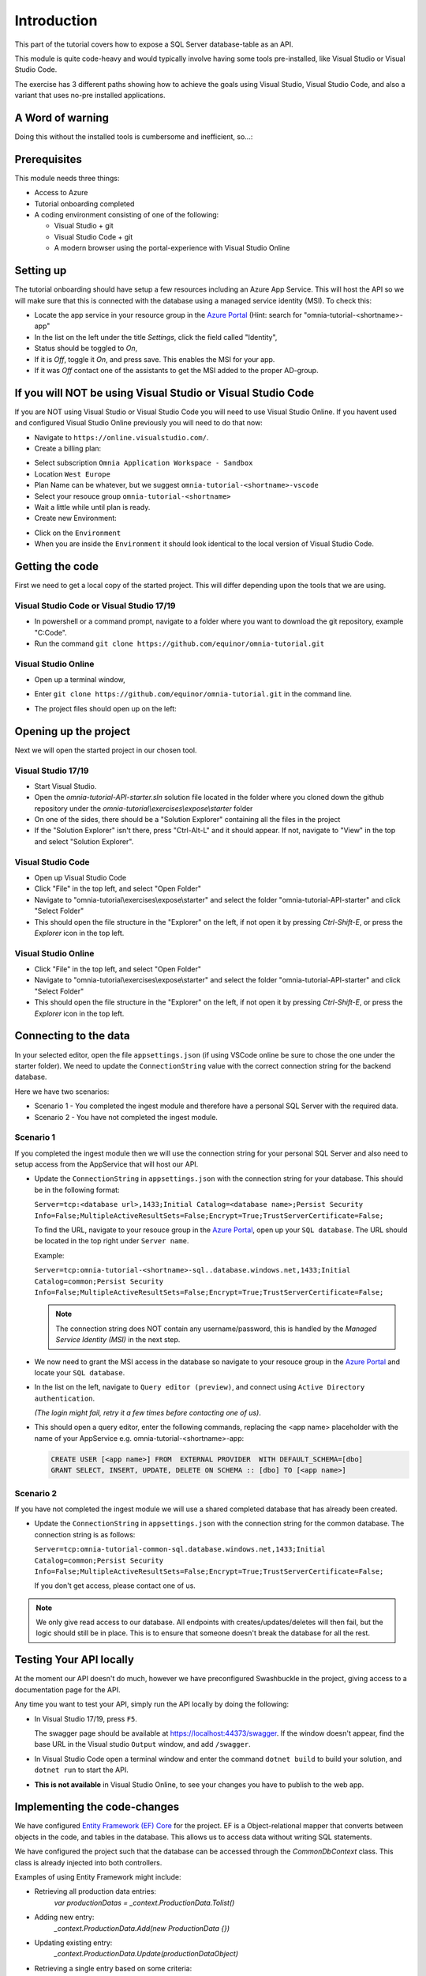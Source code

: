 Introduction
============
This part of the tutorial covers how to expose a SQL Server database-table as an API.

This module is quite code-heavy and would typically involve having some tools pre-installed, like Visual Studio or Visual Studio Code. 

The exercise has 3 different paths showing how to achieve the goals using Visual Studio, Visual Studio Code, and also a variant that uses no-pre installed applications.

A Word of warning
-----------------

Doing this without the installed tools is cumbersome and inefficient, so...:

.. image:: ./images/dont-panic.jpg
    :width: 200px

Prerequisites
-------------

This module needs three things:

* Access to Azure
* Tutorial onboarding completed
* A coding environment consisting of one of the following:

  * Visual Studio + git
  * Visual Studio Code + git
  * A modern browser using the portal-experience with Visual Studio Online

Setting up
----------

The tutorial onboarding should have setup a few resources including an Azure
App Service. This will host the API so we will make sure that this is 
connected with the database using a managed service identity (MSI). To check 
this:

* Locate the app service in your resource group in the 
  `Azure Portal <https://portal.azure.com>`_  (Hint: search for "omnia-tutorial-<shortname>-app"
* In the list on the left under the title `Settings`, click the field 
  called "Identity",
* Status should be toggled to *On*,
* If it is *Off*, toggle it *On*, and press save. This enables the MSI for
  your app.
* If it was *Off* contact one of the assistants to get the MSI added to the
  proper AD-group.

If you will NOT be using Visual Studio or Visual Studio Code
------------------------------------------------------------

If you are NOT using Visual Studio or Visual Studio Code you will need to use Visual Studio Online. 
If you havent used and configured Visual Studio Online previously you will need to do that now:

* Navigate to ``https://online.visualstudio.com/``.

* Create a billing plan:

.. image:: ./images/create-billing-plan.PNG

* Select subscription ``Omnia Application Workspace - Sandbox``
* Location ``West Europe``
* Plan Name can be whatever, but we suggest ``omnia-tutorial-<shortname>-vscode``
*  Select your resouce group ``omnia-tutorial-<shortname>``
* Wait a little while until plan is ready.

* Create new Environment:

.. image:: ./images/create-environment.PNG

.. image:: ./images/enter-name.PNG

    * Enter a name 
    * Leave ``Git Repository`` emptry
    * Click ``Create``
    * Wait a little while and until the environment is ``Available``

.. image:: ./images/environment-ready.PNG

* Click on the ``Environment``

* When you are inside the ``Environment`` it should look identical to the local version of Visual Studio Code.



Getting the code
----------------

First we need to get a local copy of the started project. This will differ 
depending upon the tools that we are using.

Visual Studio Code or Visual Studio 17/19
^^^^^^^^^^^^^^^^^^^^^^^^^^^^^^^^^^^^^^^^^
* In powershell or a command prompt, navigate to a folder where you want to
  download the git repository, example "C:\Code".
* Run the command ``git clone https://github.com/equinor/omnia-tutorial.git``

Visual Studio Online
^^^^^^^^^^^^^^^^^^^^

* Open up a terminal window,

.. image:: ./images/open-terminal.png

* Enter ``git clone https://github.com/equinor/omnia-tutorial.git`` in the command line.

.. image:: ./images/git-clone.PNG

* The project files should open up on the left:

.. image:: ./images/file-explorer.PNG

Opening up the project
----------------------

Next we will open the started project in our chosen tool.

Visual Studio 17/19
^^^^^^^^^^^^^^^^^^^

* Start Visual Studio.
* Open the *omnia-tutorial-API-starter.sln* solution file located in the folder where 
  you cloned down the github repository under the 
  *omnia-tutorial\\exercises\\expose\\starter* folder
* On one of the sides, there should be a "Solution Explorer" containing all 
  the files in the project
* If the "Solution Explorer" isn't there, press "Ctrl-Alt-L" and it should 
  appear. If not, navigate to "View" in the top and select 
  "Solution Explorer".

Visual Studio Code
^^^^^^^^^^^^^^^^^^

* Open up Visual Studio Code
* Click "File" in the top left, and select "Open Folder"
* Navigate to "omnia-tutorial\\exercises\\expose\\starter" and select the 
  folder "omnia-tutorial-API-starter" and click "Select Folder"
* This should open the file structure in the "Explorer" on the left, if not 
  open it by pressing `Ctrl-Shift-E`, or press the *Explorer* icon in the top
  left.

Visual Studio Online
^^^^^^^^^^^^^^^^^^^

* Click "File" in the top left, and select "Open Folder"
* Navigate to "omnia-tutorial\\exercises\\expose\\starter" and select the 
  folder "omnia-tutorial-API-starter" and click "Select Folder"
* This should open the file structure in the "Explorer" on the left, if not 
  open it by pressing `Ctrl-Shift-E`, or press the *Explorer* icon in the top
  left.



Connecting to the data
----------------------

In your selected editor, open the file ``appsettings.json`` (if
using VSCode online be sure to chose the one under the starter folder). We 
need to update the ``ConnectionString`` value with the correct connection 
string for the backend database. 

Here we have two scenarios:

* Scenario 1 - You completed the ingest module and therefore have a 
  personal SQL Server with the required data.
* Scenario 2 - You have not completed the ingest module.

Scenario 1
^^^^^^^^^^
If you completed the ingest module then we will use the connection string for 
your personal SQL Server and also need to setup access from the AppService 
that will host our API.

* Update the ``ConnectionString`` in ``appsettings.json`` with the connection 
  string for your database. This should be in the following format:

  ``Server=tcp:<database url>,1433;Initial Catalog=<database name>;Persist Security Info=False;MultipleActiveResultSets=False;Encrypt=True;TrustServerCertificate=False;``

  To find the URL, navigate to your resouce group in the 
  `Azure Portal <portal.azure.com>`__, open up your ``SQL database``. The URL 
  should be located in the top right under ``Server name``.

  Example:
  
  ``Server=tcp:omnia-tutorial-<shortname>-sql..database.windows.net,1433;Initial Catalog=common;Persist Security Info=False;MultipleActiveResultSets=False;Encrypt=True;TrustServerCertificate=False;``

  .. note:: 
    The connection string does NOT contain any username/password, this is 
    handled by the *Managed Service Identity (MSI)* in the next step.

* We now need to grant the MSI access in the database so navigate to your 
  resouce group in the `Azure Portal <portal.azure.com>`__ and locate your 
  ``SQL database``.
* In the list on the left, navigate to ``Query editor (preview)``, and connect
  using ``Active Directory authentication``. 
  
  *(The login might fail, retry it a few times before contacting one of us)*.
* This should open a query editor, enter the following commands, replacing the
  <app name> placeholder with the name of your AppService e.g. 
  omnia-tutorial-<shortname>-app: 

  .. code-block:: sql

    CREATE USER [<app name>] FROM  EXTERNAL PROVIDER  WITH DEFAULT_SCHEMA=[dbo]
    GRANT SELECT, INSERT, UPDATE, DELETE ON SCHEMA :: [dbo] TO [<app name>]
        
Scenario 2
^^^^^^^^^^

If you have not completed the ingest module we will use a shared completed 
database that has already been created.

* Update the ``ConnectionString`` in ``appsettings.json`` with the connection 
  string for the common  database. The connection string is as follows: 

  ``Server=tcp:omnia-tutorial-common-sql.database.windows.net,1433;Initial Catalog=common;Persist Security Info=False;MultipleActiveResultSets=False;Encrypt=True;TrustServerCertificate=False;``

  If you don't get access, please contact one of us.

.. note:: 
  We only give read access to our database. All endpoints with creates/updates/deletes will then fail, but the logic should still be in place. This is to ensure that someone doesn't break the database for all the rest.

Testing Your API locally
------------------------

At the moment our API doesn't do much, however we have preconfigured 
Swashbuckle in the project, giving access to a documentation page for the API. 

Any time you want to test your API, simply run the API locally by doing
the following:

* In Visual Studio 17/19, press ``F5``. 

  The swagger page should be available at https://localhost:44373/swagger. If the window doesn't appear, find the base URL in the Visual studio ``Output`` window, and add ``/swagger``.
* In Visual Studio Code open a terminal window and enter the command 
  ``dotnet build`` to build your solution, and ``dotnet run`` to start the API.

* **This is not available** in Visual Studio Online, to see your changes you have to publish to the web app.

Implementing the code-changes
-----------------------------

We have configured `Entity Framework (EF) Core <https://docs.microsoft.com/en-us/ef/core/>`_ for the project. EF is a Object-relational mapper that converts between objects in the code, and tables in the database. This allows us to access data without writing SQL statements. 

We have configured the project such that the database can be accessed through the `CommonDbContext` class. This class is already injected into both controllers.

Examples of using Entity Framework might include:

* Retrieving all production data entries: 
    `var productionDatas = _context.ProductionData.Tolist()`
* Adding new entry: 
    `_context.ProductionData.Add(new ProductionData {})`
* Updating existing entry: 
    `_context.ProductionData.Update(productionDataObject)`
* Retrieving a single entry based on some criteria: 
    `var productionData = _context.ProductionData.FirstOrDefault( pd => pd.Wellbore == "Some wellbore")`
* Retrieving a list of entries matching some criteria: 
    `var productionDatasList = _context.ProductionData.Where( pd => pd.Wellbore == "Some wellbore").ToList()`

ProductionDataController
^^^^^^^^^^^^^^^^^^^^^^^^^

Under the solution folder `Controllers` you should find the `ProductionDataController`. Open this file as it is here you will need to make changes. 

This controller should implement the most common functionality for any API; Create, Read, Update, and Delete (CRUD). Typically CRUD is implemented on a per-table/view basis.

Since we are in the web API domain, all results from the API has to be associated with a HTTP response. This means, we never return a list of objects directly, return a `200 Ok` response that contains the list of objects.

Example:

.. code::

  > var entries = _context.ProductionData.ToList();
  > return Ok(entries);

`ASP.NET Core <https://docs.microsoft.com/en-us/aspnet/core/?view=aspnetcore-2.2>`_ natively supports: `Ok()`, `BadRequest()`, `NotFound()`, `Unauthorized`, `Forbid()`, `NoContent()`, and many more.

Here we will implement the Read operation. The other parts will be completed 
later as an optional exercise in the `Completing the API`_ section.

The controller method `GetProductionData()` should return a list containing 
the entire `ProductionData` table. Replacing the method with the 
following:

.. code::

    public ActionResult<IEnumerable<ProductionData>> GetList(string search)
    {
        var productionDataQueryable = _context.ProductionData.AsQueryable();

        if (!string.IsNullOrEmpty(search))
        {
            productionDataQueryable = productionDataQueryable
                .Where(pa => pa.Wellbore.Contains(search) || pa.Year.ToString().Contains(search));
        };

        return productionDataQueryable.ToList();
    }
    
The controller method `Get(int id)` should return a single 
entry from the `ProductionData` table, correpsonding to the ID. It should
also appropriately handle non-existing entries. Replacing the method with the 
following:

.. code::

    public ActionResult<ProductionData> Get(int id)
    {
        var productionData =  _context.ProductionData.Find(id);

        if (productionData == null)
        {
            return NotFound();
        }

        return productionData;
    }
    
Deploying to Azure
------------------

In a traditional setup, deployments to Azure should be done using some sort of DevOps tools, like Azure DevOps. However, for the sake of brevity we will publish the code directly.

Visual Studio 17/19
^^^^^^^^^^^^^^^^^^^

* Right click the api project in the solution explorer
* Select ``Publish..``
* Select ``App Service`` and then check of ``Select Existing`` and hit ``Publish``
* Give the app a logical name
* Select the subscription ``Omnia Application Workspace - Sandbox`` and 
  ``omnia-tutorial-<shortname>`` resource group.
* Select the app service ``omnia-tutorial-<shortname>-app`` and hit ``Ok``

After a while a new window will open with the deployed API. As this is the 
base url, it will give a 404 error. You can either append part of the API path
directly e.g. */production-data* or access the swagger file at 
https://omnia-tutorial-<shortname>-app.azurewebsites.net/swagger/index.html and test 
from there. Be sure to swap out <shortname> with your actual shortname.

`Reference <https://docs.microsoft.com/en-us/dotnet/azure/dotnet-quickstart-vs?view=azure-dotnet#deploying-the-application-as-an-azure-web-app>`__

Visual Studio Code & Visual Studio Online
^^^^^^^^^^^^^^^^^^^^^^^^^^^^^^^^^^^^^^^^^

* Install the ``Azure App Service`` extension
* Open Visual Studio Code terminal
* Use the following command to generate a Release package to a sub folder 
  called publish:
  * ``dotnet publish -c Release -o ./publish``
* A new publish folder will be created under the project structure
* Right click the ``publish`` folder and select ``Deploy to Web App...``, this 
  might prompt for login
* Select the subscription ``Omnia Application Workspace - Sandbox`` and 
  ``omnia-tutorial-<shortname>`` resource group.
* Select the app service ``omnia-tutorial-<shortname>-app`` if needed and hit ``Ok``
* Visual Studio Code will ask you if you want to overwrite the existing 
  content. Click ``Deploy`` to confirm

After a while a new window will open with the deployed API. As this is the 
base url, it will give a 404 error. You can either append part of the API path
directly e.g. */production-data* or access the swagger file at 
https://omnia-tutorial-<shortname>-app.azurewebsites.net/swagger/index.html and test 
from there. Be sure to swap out <shortname> with your actual shortname.

`Reference <https://docs.microsoft.com/en-us/aspnet/core/tutorials/publish-to-azure-webapp-using-vscode?view=aspnetcore-2.2#generate-the-deployment-package-locally>`__


Open API Specification
----------------------

As mentioned earlier, we have enabled [Swashbuckle](https://github.com/domaindrivendev/Swashbuckle.AspNetCore) for the project. Swashbuckle is a open-source framework that auto generates a Open API Specification file based on the source code.

Open API Specification comes in various versions, with version 2.0 being popularised under the name `Swagger`. The newest verion of OAP is 3.0, and it is quickly catching up with `Swagger`.

An API specification file has some interesting use-cases:

* There are various tools for various programming languages that can 
  auto-generate a client library based on a spec file.
* It can supplement API documentation, making the API easier to understand.
* It can be used to publish an API in Azure API Management (APIM).

In many cases it might actually be able to start with an API specification 
file before generating any code (contract first development).

Azure API Management
--------------------

In order to get an API exposed on the api.equinor.com domain, the API has to 
be published in Equinors Azure API Management instance. There are many 
reasons why you maybe want to do this:

* Sharing APIs with both internal and external partners in a good manner
* Connectivity between On-prem and cloud solutions are easier with APIM

API Management have various ways of publishing an API, however, it has been 
decided that publishing should be done using Open API Specification files. 
This is simply because generating a OpenAPI specification is relatively easy, 
and importing and publishing such a file in APIM is trivial.

Completing the API
------------------

Earlier we only added code for the *ProductionDataController* read-method. Here we will complete the other parts.

Note that this will only work if you have setup your own SQL Server, as you only have read-rights on the Common-one.

You can reference the Entity Framework examples above or look at the reference
implementation in *omnia-tutorial\\exercises\\expose\\solution\\omnia-tutorial-API*.

1. ProductionDataController
^^^^^^^^^^^^^^^^^^^^^^^^^^^^

**1.1 Create**
..............

Implement the controller method ``Post(ProductionDataRequest request)``

* Take ``ProductionDataRequest`` object and create a new ``ProductionData`` object
* Insert the new ``ProductionData`` object in the table.
* *NB: Can't create an existing entry*

**1.2 Update**
..............

Implemented the controller method ``Put(int id, ProductionData productionData)``

* Update an entry in the database using the ``Update`` functionality of Entity 
  Framework

**1.3 Delete**
..............

Implement the controller method ``Delete(int id)``
* Delete an entry in the database based on its' ID
* Should return the deleted entry
* *NB: Can't delete an entry that doesn't exist*

**2. AggregatesController**
^^^^^^^^^^^^^^^^^^^^^^^^^^^

All these methods calculate properties for all the wellbores.

**2.1 Calculate sum of Oil & Gas between 2 dates**
..................................................

Implemented the controller method ``GetOilBetweenDates(int? fromYear, int? toYear, int? fromMonth, int? toMonth)``

* Takes in 2 dates, as a year-month pair, and calculates the total amount of 
  Oil production in the interval sorted by wellbores.
* Should return a list of wellbores and their total amount of Oil

Implemented the controller method ``GetGasBetweenDates(int? fromYear, int? toYear, int? fromMonth, int? toMonth)``

* Takes in 2 dates, as a year-month pair, and calculates the total amount of 
  Gas production in the interval.
* Should return a list of wellbores and their total amount of Gas

*Be sure to preprocess the input properly*

**2.2 Calculate average Oil and Gas between 2 dates**
.....................................................

Implemented the controller method ``GetOilAvgBetweenDates(int? fromYear, int? toYear, int? fromMonth, int? toMonth)``

* Takes in 2 dates, as a year-month pair, and calculates the average amount 
  of Oil production in the interval sorted by wellbores.
* Should return a list of wellbores and their average amount of Oil

Implemented the controller method ``GetGasAvgBetweenDates(int? fromYear, int? toYear, int? fromMonth, int? toMonth)``

* Takes in 2 dates, as a year-month pair, and calculates the average amount 
  of Gas production in the interval.
* Should return a list of wellbores and their average amount of Gas

*Be sure to preprocess the input properly*


**2.3 Find the number of wellbore records between 2 dates**
...........................................................

Implement the method ``GetWellboreRecordsBetweenDates(int? fromYear, int? toYear, int? fromMonth, int? toMonth)``

* Should return a list of wellbores and the amount of records each wellbore 
  has for the given period.

*Be sure to preprocess the input properly*

What we Didn't Cover
--------------------

In the interest of time and simplicity, the following points have been omitted from this tutorial although should / must be considered when building production ready solutions:

* Authorisation & Authentication
* Deployment & Sharing
* Legal aspects
* Performance
* Sharing
* Data Catalog
* Publishing in APIM

